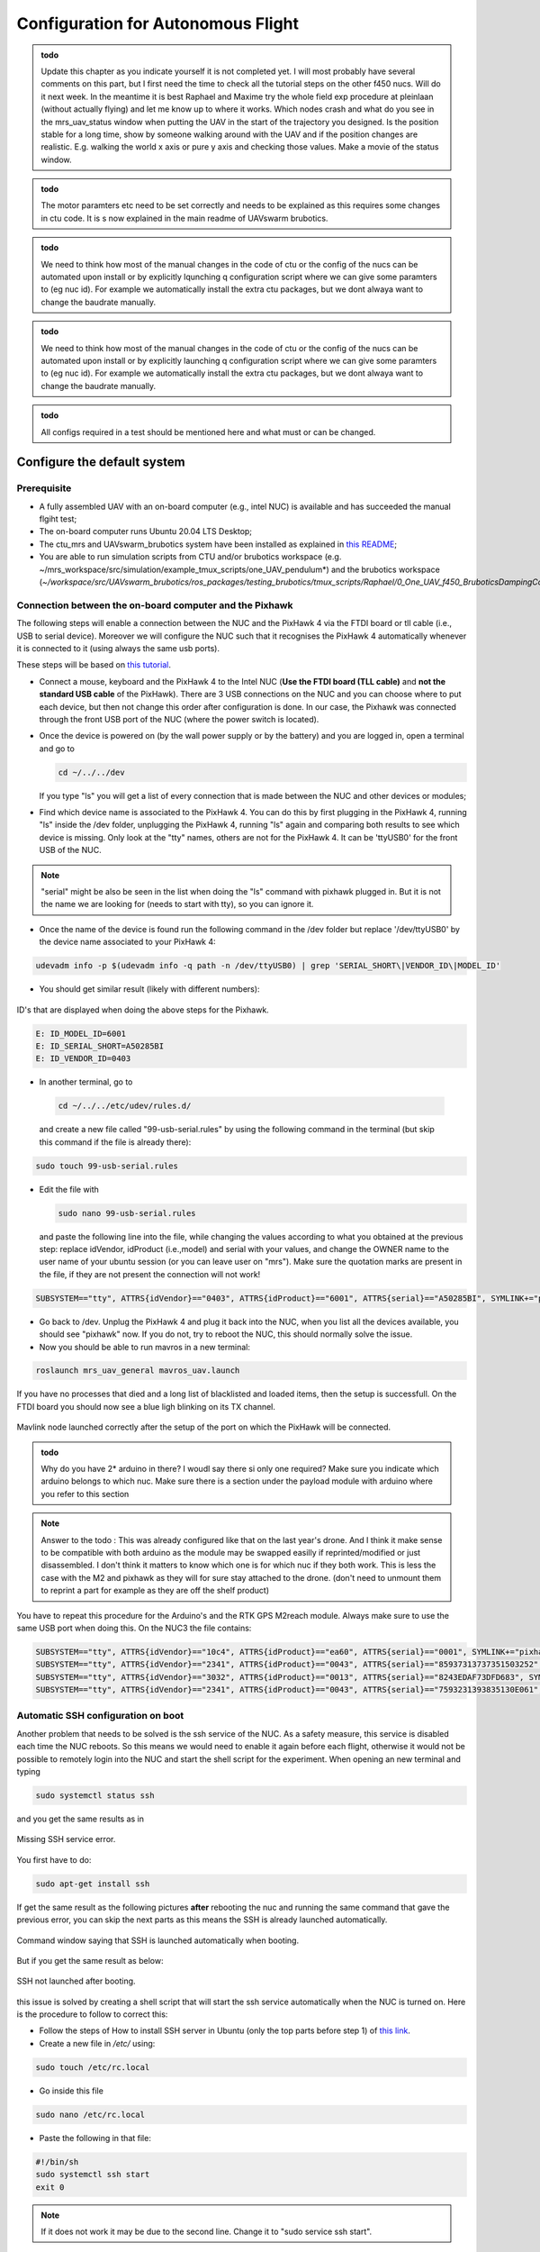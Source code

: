 Configuration for Autonomous Flight
=================================================
.. admonition:: todo

  Update this chapter as you indicate yourself it is not completed yet. 
  I will most probably have several comments on this part, but I first need the time to check all the tutorial steps on the other f450 nucs. Will do it next week. In the meantime it is best Raphael and Maxime try the whole field exp procedure at pleinlaan (without actually flying) and let me know up to where it works. Which nodes crash and what do you see in the mrs_uav_status window when putting the UAV in the start of the trajectory you designed. Is the position stable for a long time, show by someone walking around with the UAV and if the position changes are realistic. E.g. walking the world x axis or pure y axis and checking those values. Make a movie of the status window.


.. admonition:: todo

  The motor paramters etc need to be set correctly and needs to be explained as this requires some changes in ctu code. It is s now explained in the main readme of UAVswarm brubotics.

.. admonition:: todo

  We need to think how most of the manual changes in the code of ctu or the config of the nucs can be automated upon install or by explicitly lqunching q configuration script where we can give some paramters to (eg nuc id). For example we automatically install the extra ctu packages, but we dont alwaya want to change the baudrate manually.

.. admonition:: todo

  We need to think how most of the manual changes in the code of ctu or the config of the nucs can be automated upon install or by explicitly launching q configuration script where we can give some paramters to (eg nuc id). For example we automatically install the extra ctu packages, but we dont alwaya want to change the baudrate manually.

.. admonition:: todo

  All configs required in a test should be mentioned here and what must or can be changed.


Configure the default system
-------------------------------

Prerequisite
^^^^^^^^^^^^^

* A fully assembled UAV with an on-board computer (e.g., intel NUC) is available and has succeeded the manual flgiht test;
* The on-board computer runs Ubuntu 20.04 LTS Desktop;
* The ctu_mrs and UAVswarm_brubotics system have been installed as explained in `this README <https://github.com/mrs-brubotics/UAVswarm_brubotics/blob/master/README.md#installation>`__;
* You are able to run simulation scripts from CTU and/or brubotics workspace (e.g. ~/mrs_workspace/src/simulation/example_tmux_scripts/one_UAV_pendulum*) and the brubotics workspace (*~/workspace/src/UAVswarm_brubotics/ros_packages/testing_brubotics/tmux_scripts/Raphael/0_One_UAV_f450_BruboticsDampingController*)
 

Connection between the on-board computer and the Pixhawk
^^^^^^^^^^^^^^^^^^^^^^^^^^^^^^^^^^^^^^^^^^^^^^^^^^^^^^^^^^^^

The following steps will enable a connection between the NUC and the PixHawk 4 via the FTDI board or tll cable (i.e., USB to serial device). Moreover we will configure the NUC such that it recognises the PixHawk 4 automatically whenever it is connected to it (using always the same usb ports).

These steps will be based on `this tutorial <https://ctu-mrs.github.io/docs/hardware/px4_configuration.html>`__.

* Connect a mouse, keyboard and the PixHawk 4 to the Intel NUC (**Use the FTDI board (TLL cable)** and **not the standard USB cable** of the PixHawk). There are 3 USB connections on the NUC and you can choose where to put each device, but then not change this order after configuration is done. In our case, the Pixhawk was connected through the front USB port of the NUC (where the power switch is located).
  
* Once the device is powered on (by the wall power supply or by the battery) and you are logged in, open a terminal and go to 
  
  .. code-block:: shell

    cd ~/../../dev
    
  If you type "ls" you will get a list of every connection that is made between the NUC and other devices or modules;

* Find which device name is associated to the PixHawk 4. You can do this by first plugging in the PixHawk 4, running "ls" inside the /dev folder, unplugging the PixHawk 4, running "ls" again and comparing both results to see which device is missing. Only look at the "tty" names, others are not for the PixHawk 4. It can be 'ttyUSB0' for the front USB of the NUC.

.. note:: 
	"serial" might be also be seen in the list when doing the "ls" command with pixhawk plugged in. But it is not the name we are looking for (needs to start with tty), so you can ignore it.

* Once the name of the device is found run the following command in the /dev folder but replace '/dev/ttyUSB0' by the device name associated to your PixHawk 4:
  
.. code-block:: shell 

   udevadm info -p $(udevadm info -q path -n /dev/ttyUSB0) | grep 'SERIAL_SHORT\|VENDOR_ID\|MODEL_ID'

* You should get similar result (likely with different numbers):

.. figure:: _static/PixHawkPortDevLs.png
   :width: 800
   :alt: alternate text
   :align: center  

   ID's that are displayed when doing the above steps for the Pixhawk.


.. code-block:: shell

	E: ID_MODEL_ID=6001
	E: ID_SERIAL_SHORT=A50285BI
	E: ID_VENDOR_ID=0403


* In another terminal, go to 

 .. code-block:: shell

    cd ~/../../etc/udev/rules.d/
    
 and create a new file called "99-usb-serial.rules" by using the following command in the terminal (but skip this command if the file is already there):

.. code-block:: shell

	sudo touch 99-usb-serial.rules

* Edit the file with

  .. code-block:: shell

    sudo nano 99-usb-serial.rules
  
  and paste the following line into the file, while changing the values according 
  to what you obtained at the previous step: replace idVendor, idProduct (i.e.,model) and serial with your values, and change the OWNER name to the user name of your ubuntu session (or you can leave user on "mrs"). Make sure the quotation
  marks are present in the file, if they are not present the connection will not work!

.. code-block:: shell 

	SUBSYSTEM=="tty", ATTRS{idVendor}=="0403", ATTRS{idProduct}=="6001", ATTRS{serial}=="A50285BI", SYMLINK+="pixhawk",OWNER="mrs",MODE="0666"
  
* Go back to /dev. Unplug the PixHawk 4 and plug it back into the NUC, when you list all the devices available, you should see "pixhawk" now. If you do not, try to reboot the NUC, this should normally solve the issue.

* Now you should be able to run mavros in a new terminal:

.. code-block:: shell

	roslaunch mrs_uav_general mavros_uav.launch

If you have no processes that died and a long list of blacklisted and loaded items, then the setup is successfull. On the FTDI board you should now see a blue ligh blinking on its TX channel.

.. figure:: _static/CorrectlySetupMavlink.png
   :width: 800
   :alt: alternate text
   :align: center

   Mavlink node launched correctly after the setup of the port on which the PixHawk will be connected.



.. admonition:: todo

  Why do you have 2* arduino in there? I woudl say there si only one required? Make sure you indicate which arduino belongs to which nuc.
  Make sure there is a section under the payload module with arduino where you refer to this section


.. note:: 
  Answer to the todo : This was already configured like that on the last year's drone. And I think it make sense to be compatible with both arduino as the module may be swapped easilly if reprinted/modified or just disassembled. 
  I don't think it matters to know which one is for which nuc if they both work. This is less the case with the M2 and pixhawk as they will for sure stay attached to the drone. (don't need to unmount them to reprint a part for example as they are off the shelf product)


You have to repeat this procedure for the Arduino's and the RTK GPS M2reach module. 
Always make sure to use the same USB port when doing this. 
On the NUC3 the file contains:

.. code-block:: shell
  
  SUBSYSTEM=="tty", ATTRS{idVendor}=="10c4", ATTRS{idProduct}=="ea60", ATTRS{serial}=="0001", SYMLINK+="pixhawk",OWNER="mrs",MODE="0666"
  SUBSYSTEM=="tty", ATTRS{idVendor}=="2341", ATTRS{idProduct}=="0043", ATTRS{serial}=="85937313737351503252", SYMLINK+="arduino",OWNER="vub",MODE="0666"
  SUBSYSTEM=="tty", ATTRS{idVendor}=="3032", ATTRS{idProduct}=="0013", ATTRS{serial}=="8243EDAF73DFD683", SYMLINK+="rtk",OWNER="mrs",MODE="0666"
  SUBSYSTEM=="tty", ATTRS{idVendor}=="2341", ATTRS{idProduct}=="0043", ATTRS{serial}=="7593231393835130E061", SYMLINK+="arduino",OWNER="vub",MODE="0666"


Automatic SSH configuration on boot
^^^^^^^^^^^^^^^^^^^^^^^^^^^^^^^^^^^^^

Another problem that needs to be solved is the ssh service of the NUC. As a safety measure, this service is disabled each time the NUC reboots. So this means we would need to enable it again before each flight, otherwise it would not be possible to remotely login into the NUC and start the shell script for the experiment. When opening an new terminal and typing 

.. code-block:: shell

  sudo systemctl status ssh

and you get the same results as in

.. figure:: _static/SSHCouldnotbefound.png
   :width: 800
   :alt: alternate text
   :align: center

   Missing SSH service error.


You first have to do:

.. code-block:: shell

  sudo apt-get install ssh

If get the same result as the following pictures **after** rebooting the nuc and running the same command that gave the previous error, you can skip the next parts as this means the SSH is already launched automatically.

.. figure:: _static/SShActiveAfterBoot.png
   :width: 800
   :alt: alternate text
   :align: center

   Command window saying that SSH is launched automatically when booting.
  

But if you get the same result as below: 

.. figure:: _static/SSHExpectedBootProblem.png
   :width: 800
   :alt: alternate text
   :align: center

   SSH not launched after booting.


this issue is solved by creating a shell script that will start the ssh service automatically when the NUC is turned on.
Here is the procedure to follow to correct this: 

* Follow the steps of How to install SSH server in Ubuntu (only the top parts before step 1) of `this link <https://www.cyberciti.biz/faq/ubuntu-linux-install-openssh-server/>`__.

* Create a new file in */etc/* using:

.. code-block:: shell
  
  sudo touch /etc/rc.local

* Go inside this file

.. code-block:: shell

  sudo nano /etc/rc.local

* Paste the following in that file: 

.. code-block:: shell
  
  #!/bin/sh
  sudo systemctl ssh start
  exit 0

.. note::

  If it does not work it may be due to the second line. Change it to "sudo service ssh start".

* Make the script executable by running:

.. code-block:: shell

  sudo chmod +x /etc/rc.local

* Reboot to see if it worked. Now when you open a terminal and type:

.. code-block:: shell
  
  sudo systemctl status ssh

You should now get the same result as on the following figure:

.. figure:: _static/SShActiveAfterBoot.png
   :width: 800
   :alt: alternate text
   :align: center

   Command window of the SSH working when booting the NUC.


Before we will shh into the NUC from another ground station device, we will setup the WiFi.

Wireless connection between base station device and on-board NUCs
^^^^^^^^^^^^^^^^^^^^^^^^^^^^^^^^^^^^^^^^^^^^^^^^^^^^^^^^^^^^^^^^^^^^

To be able to remotely control the NUC by SSHing into it from a base/ground-station computer, one needs to configure the WiFi router.

Connect to internet with the router
***************************************

The first essential thing is to have internet access when a machine is connected to the router via Wifi.
To do so, one must follow these steps:

* Power on the router and plug an Ethernet cable in the router’s Internet port.
* Connect your device to the router’s Wi-Fi network. Use the 2.4Gz band only as the 5Gz band gives problems later on with the RTK GPS. The password of the wifi is written at the back of the router.
* Go on the router’s website http://192.168.0.1 (username and psw: "admin" or "admin1" for the new router). Make sure there is no https but just http.
* Go to Quick Setup, Wireless Router, Static Ip and fill in all required information of your network.
 
 
.. admonition:: todo

  maybe info below should be put in info for internal collaborators to which we refer here

If you are at VUB, building Z, R&MM lab, here are the settings you have to put to connect to the network:

.. figure:: _static/RouterIPconfigVUB.png
   :width: 800
   :alt: alternate text
   :align: center

   Settings to put inside router's quick setup tab to connect to the VUB network when at building Z.


If you are at VUB, Pleinlaan 9, -1, here are the settings (of Bryan Convens) you have to put to connect to the network:  

.. admonition:: todo

  test ethernet connection at Pleinlaan (see email helpdesk) and add settings


tp-link 2 (TP-LINK_F404) is already configured and WI-FI works at pleinlaan when connected with the "PL9.-1.54  F8H10" ethernet port.

You should now have internet over the router's wifi with your on-board computers and ground station computer. If it is not the case check if the ethernet port of the wall is working fine (or just test another one).

Now check that all devices are set to connect automatically to the routers network (check the box in the details tab of the network). Each UAV will need to connect automatically to this network (and not to any other available networks) when it reboots.

Configure the static IP of each connected device
****************************************************

Once every PC can access internet on router rename all IP addresses as follows and set Netmask to 255.255.255.0.
The IP of the ground station must be 192.168.0.100, while the IP of the NUC's must be 192.168.0.10X, with X being the one digit number of the NUC.

* Go to WiFi settings, connect to the routers network
* select the router network and under "Details" you find the IPv4 address and the Hardware address corresponds to the MAC address. 
* To change the IP, you go to the IPv4 tab, set to Manual instead of Automatic, and set the IP address and netmask to the value described above. 

.. figure:: _static/IPv4SettingsCorrectNUC.png
   :width: 800
   :alt: alternate text
   :align: center

   IPv4 configuration of nuc3


Note that the DNS server is on automatic but with a certain value. It works without the automatic switch, but if no number is put you might lose internet. 

.. admonition:: todo

  test the above


Then check via ifconfig if the ip adress is set now correctly. You can find back the device IP address and MAC address on Ubuntu by typing "ifconfig" and get as output the **inet (IPv4)** and the **ether (Mac address)**, but make sure you are connected to the router's network:

.. figure:: _static/ifconfigCorrectIP.png
   :width: 800
   :alt: alternate text
   :align: center

   ifconfig result to find the IP and mac adress of the NUC on UBUNTU.


The last one is the information corresponding to the NUC, as you can see by its IP address that corresponds to what we just configured (meaning that it is configured correctly). If for some reason the IP address is not the new configured one, just disconnect and reconnect to the router's wifi and it should be fine.

You can also very that this information can be found in the details tab of the network settings.

.. admonition:: todo

  add picture of same device as above

In order to ensure that each WiFi-enabled device connects always with the same IP address to the router's network, one also needs to link the MAC address of that device to its chosen static IP. This can be done in the router's configuration website. To do so, go to the IP & MAC Binding tab:

.. figure:: _static/IPMACBinding.png
   :width: 800
   :alt: alternate text
   :align: center

   IP and Mac adress displayed in the Binding tab. Should contains all the devices you will used and their correct MAC Adress alongside the IPV4 you just configured.


and search for the IP of the UAV's on-board computer as well as for the ground station computer. Check that the MAC adress associated with the IP of each device is coherent with what ifconfig was returning.
If this is not, as some NUC can be used for a while as a UAV's on-board computer and then be used for ground station, meaning that the ground station IP will be used with another MAC address, one can click on edit and enter the correct one or delete and just enter a new one: 

.. figure:: _static/BindingSettingsNUC6.png
   :width: 800
   :alt: alternate text
   :align: center

   IP and MAC adress are set there. 


.. admonition:: note

  The latest list of MAC & IP bindings can be found `here <https://docs.google.com/spreadsheets/d/1OeYaRcWuatpoextDXPVYNa4SpufYrAW9z_JnPSXWZe0/edit?usp=sharing>`__.
  [Cannot access the link from nuc3]rb 

.. admonition:: todo

  check if we can add multiple deives with same ip but dofferent MAC? E.g. 2 ground station devices. Deos ti still work?


Normally you should still be able to access internet (always check), but also you should be able to PING and SSH between the devices.
For example for nuc3:

.. code-block:: shell
  
  ping 192.168.0.103

.. figure:: _static/pingNUC6toNUC3.png
   :width: 800
   :alt: alternate text
   :align: center

   Ping to nuc3


.. code-block:: shell
  
  ssh  nuc3@192.168.0.103


.. figure:: _static/sshnuc.png
   :width: 800
   :alt: alternate text
   :align: center

   SSH into nuc3


.. admonition:: note

  If SHH returns the warning "REMOTE HOST IDENTIFICATION HAS CHANGED!", consider editing or delting the /.ssh/known_hosts file as explained `here <https://kinsta.com/knowledgebase/warning-remote-host-identification-has-changed/>`__.


Once you have SSHed in the on-board computer from the ground station computer, you can navigate to a test folder and launch any script, for example a simulation script and verify if it works:

.. figure:: _static/SSHworking.png
   :width: 800
   :alt: alternate text
   :align: center

   Launch of a simulation on nuc3 from the ground station through an SSH. 

To exit the device you SSHed into, type the following in the terminal:

.. code-block:: shell
  
  exit shh


Configure the RTK system
--------------------------

The Real-Time Kinematic (RTK) GPS system is composed of the Emlid Reach RS2 as the ’base’ an the Emlid Reach M2 attached to the UAV as the ’rover’. To the latter is connected the Multi-band GNSS antenna. The RTK is a GPS-based positioning system that allows to get cm-precise XYZ position from Global
Navigation Satellite System (GNSS) measurements. The base and rover setup will help to get the RTK precision. Simply explained, the RTK system consists of the base (i.e., Reach RS2), the device that does not move, and the rover (i.e., Reach M2), the device attached to the UAV. Both devices individually can get
GNSS measurements with usual GPS precision. The RTK system computes the baseline, the difference between both measurements, which gives the rover’s position relative to the base.

.. figure:: _static/mappingkit.jpg
   :width: 800
   :alt: alternate text
   :align: center

   RS2 reach (base), the M2 reach (rover) and its antenna and cables.


.. admonition:: note

  Regularly reinstall the ReachView3 app on your phone. This can be a cause of not finding the WiFi hotspot of the reach device.

.. admonition:: note

  Regularly update the firmware version of both the Reach RS2 and Reach M2 devices.
  In order to find newest available firmware version, make sure you connected the reach device to the router with internet access, otherwise it will always tell it is up to date with the latest firmware although it is not the case.
  The current firmware versions are:

    * Reach RS2: v27
    * Reach M2 uav1:
    * Reach M2 uav2:
    * Reach M2 uav3:
    * Reach M2 uav4:
    * Reach M2 uav5: v27



.. admonition:: todo

  fill in above list


.. note::

  If there is (another) router powered on that was previously already configured and to which the reach RS2 or reach M2 is automatically connected on boot to the router's network, you have to power off the router first to see the Wi-Fi hotspot of the emlid device.


Basic Reach RS2 base configuration
^^^^^^^^^^^^^^^^^^^^^^^^^^^^^^^^^^^^^

It is advised to read everything in the `manufacturer's tutorial on the Reach RS2 <https://docs.emlid.com/reachrs2/>`__. It contains a `QuickStart procedure <https://docs.emlid.com/reachrs2/quickstart>`__ that should be followed for the setup on the actual Reach RS2 hardware. Follow these Sections:

* `Getting started with Reach RS2: <https://emlid.com/reachrs2/rs2/>`__ First connect the router via ethernet cable to the internet. On your smartphone, download the `ReachView3 App <https://play.google.com/store/apps/details?id=com.emlid.reachview3>`__ , available on iOS and Android; and connect your device to the WiFi Hotspot of the Reach RS2 *reach\_m2\_xx* and password *emlidreach*. Connect your phone to the Reach RS2 Wi-Fi hotspot and in the ReachView3 app, then connect the Reach RS2 to your router (on the ReachView3 app go to Settings, Wi-Fi, and connect to the router, enter the router's password that you find on the bottom of the router). You will be disconnected on your phone, since the Reach RS2 is now connected to the router. Now connect also your smartphone to the same router that had internet access. In the ReachView3 app (Settings, General, Device and hotspot name) change the default name *reachRS2* to *reachRS2-base*.

* `First setup: <https://docs.emlid.com/reachrs2/quickstart/first-setup>`__ When the router is connected to internet, the Reach RS2 firmware can be updated. The router can now be disconnected from the internet. When restarting Reach RS2, it now connects automatically to the router and the bars moving in the Reach Panel show Reach RS2 is ready for work.

* `Base and Rover setup <https://docs.emlid.com/reachrs2/quickstart/base-rover-setup>`__ (cannot be executed since we do not use two Reach RS2 and only one for the base).

* `Connecting Reach to Internet via Wi-Fi <https://docs.emlid.com/reachrs2/quickstart/connecting-to-wifi>`__.

* `Working with NTRIP service <https://docs.emlid.com/reachrs2/rtk-quickstart/ntrip-workflow>`__ (only follow Update Reach, and Provide Reach with a clear sky view Section).


The Reach RS2 device is now initialized and ready for custom set-up.

Basic Reach M2 rover configuration
^^^^^^^^^^^^^^^^^^^^^^^^^^^^^^^^^^^^^

It is advised to read everything in the `manufacturer's tutorial on the Reach M2 <https://docs.emlid.com/reachm2/>`__. It contains a `QuickStart procedure <https://docs.emlid.com/reach/quickstart>`__ that should be followed for the setup on the actual Reach M2 hardware. Follow these Sections:


* `First setup <https://docs.emlid.com/reachm2/quickstart/first-setup>`__ Follow the same steps as for the Reach RS2 (connection to internet via router, update its firmware).

* `Base and Rover setup <https://docs.emlid.com/reach/before-you-start/first-setup>`__ In the ReachView3 app, change the default name *reach* to *reachM2-rover-id*, where *id* is the id of the on-board computer (e.g. *id* =3 for nuc3). This is to ensure all Reach M2 devices in the multi-robot system have different names when connected to the Wi-Fi network of the router. In the ReachView3 app, select the device and open the Reach Panel. 

* `Connecting Reach to Internet via Wi-Fi <https://docs.emlid.com/reachrs2/quickstart/connecting-to-wifi>`__

* `Working with NTRIP service <https://docs.emlid.com/reachrs2/rtk-quickstart/ntrip-workflow>`__ (only follow Update Reach, and Provide Reach with a clear sky view Section).

The Reach M2 device is now initialized and ready for custom set-up.

Configure the IP & MAC binding of all reach devices
^^^^^^^^^^^^^^^^^^^^^^^^^^^^^^^^^^^^^^^^^^^^^^^^^^^^^^

Log in to the `router's confuration page <http://192.168.0.1/>`__ and update the following settings by binding the MAC address with a chosen static IP for each reach base and rover device:

* In the DHCP tab, Address Reservation, add or edit the MAC and IP and enable all. If you would enter the same IP for different devices (with different MAC) an error code will be returned.
* In the IP & MAC Binding tab, Binding Settings, add or edit the MAC and IP and enable all. If you would enter the same IP for different devices (with different MAC) an error code will be returned.

.. admonition:: note

  The latest list of MAC & IP bindings can be found `here <https://docs.google.com/spreadsheets/d/1OeYaRcWuatpoextDXPVYNa4SpufYrAW9z_JnPSXWZe0/edit?usp=sharing>`__.

.. admonition:: note

  In order to identify the MAC address of a device, connect the device to the router's network. Then under DHCP, DHCP Clients List, take a look at which MAC disappears when you power off the device or at least disconnect it from the network. Use this tab to check wether the device that has a unique MAC has the correct IP address.

.. admonition:: note

  Make sure that all on-board computers ONLY automatically connect to the network of the configured router(s) and disable automatic connections to ANY other known networks (see Details tab of the network settings). On the ground station it does not matter to which the device automatically connects, as long as the user manually connects to the network of the router he/she wants to use.

Now that all reach devices are known to the router's network always with the same static IP, we advice now to save bookmarks on the ground station machine for all reach devices so they can be accessed quickly. Then in the browser go to `http://192.168.0.200 <http://192.168.0.200>`__ for the base and `http://192.168.0.203 <http://192.168.0.203>`__ for rover 3 (again without an s in http!).

Specific Reach RS2 & M2 settings
^^^^^^^^^^^^^^^^^^^^^^^^^^^^^^^^^^^^^^^^^

In the pictures below the settings of both reach devices are detailed. All the latter settings can also be seen in the pictures contained in `this issue on RTK setup of the MRS UAV system <https://github.com/ctu-mrs/mrs_uav_system/issues/77>`__, but these are outdated as they were taken with an older firmware version. More info about `RTK settings <https://docs.emlid.com/reachrs/reach-panel/rtk-settings/>`__ can be found in the link. 

We advise to enable these settings via the ground station machine that is connected to the router's WiFi network. 

For the Reach RS2 **base** setup use the following settings: 

* In RTK settings tab, change the RTK positioning mode from the default Kinematic to Static;
* In RTK settings tab, select all GNSS; 
* In RTK settings tab, increase the update rate from 1Hz to maximum of 10Hz (will even not always work at 10Hz). 


For the Reach M2 **rover** setup use the following settings:

* The only point to emphasize here is, when configuring the Reach M2 rover, be sure to choose in *Position output* tab, "USB-To-PC" and format of messages as "NMEA". If you do not, the system will not be able to read to messages. Select output 1 serial, Device USB-to-PC and then format NMEA. Output 2 should be sett to off 
  
  
You should obtain a ReachView tab in the browser (or in the app) like this (do not mind the "no connection" message), the grey bars represents the GPS data from the base. 


.. figure:: _static/baserover.png
   :width: 800
   :alt: alternate text
   :align: center

   EMLID ReachView - Reach M2 (rover) with base correction from Reach RS2 
   


Here are the correct parameters for the *Base*:

.. figure:: _static/base/Base-mode.png
   :width: 800
   :alt: alternate text
   :align: center

   Base mode tab

.. figure:: _static/base/Correction-input.png
   :width: 800
   :alt: alternate text
   :align: center

   Correction input tab

.. figure:: _static/base/Position-output.png
   :width: 800
   :alt: alternate text
   :align: center

   Position output tab TODO!!!!!!!!!!!!!!!!!!!!!!!!!

.. admonition:: todo

  As there is some confusion of the baadrate required in rober and base: try the settings of the tutorial (base 115200 and rover 9600) which should be how you received base and rover and the settings how the base is currently configured(base 9600 rover 9600). Indicate here what works and what not. Also indicate if both would work. 
  The one presented above works. Still need to try with both at 9600. But I expect it works as well.


.. figure:: _static/base/RTK-Settings.png
   :width: 800
   :alt: alternate text
   :align: center

   RTK settings tab

.. figure:: _static/base/Status.png
   :width: 800
   :alt: alternate text
   :align: center

   Status tab

.. admonition:: todo

  Make new picture of status tab when on the field with good reception (fix)


Here are the correct settings for each *Rover*:

.. figure:: _static/rover/Base-mode.png
   :width: 800
   :alt: alternate text
   :align: center

   Base mode tab
   
.. figure:: _static/rover/Correction-input.png
   :width: 800
   :alt: alternate text
   :align: center

   Correction input tab

.. figure:: _static/rover/Position-output.png
   :width: 800
   :alt: alternate text
   :align: center

   Position output tab

.. figure:: _static/rover/RTK-Settings.png
   :width: 800
   :alt: alternate text
   :align: center

   RTK settings tab

.. figure:: _static/rover/Status.png
   :width: 800
   :alt: alternate text
   :align: center

   Status tab


.. admonition:: todo

  Make new picture of status tab when on the field with good reception (fix)



Connection between the on-board computer and the Reach M2
^^^^^^^^^^^^^^^^^^^^^^^^^^^^^^^^^^^^^^^^^^^^^^^^^^^^^^^^^^^^
Follow the same steps as explained under *Connection between the on-board computer and the Pixhawk* to connect each Reach M2 with its on-board computer. When replugging the reach M2, wait sufficiently long before calling the udevadm info command. It could be "ttyACM0". Call these modules "rtk" under SYMLINK. Note that when you did not update firmware of reach M2 module yet, the udevadm command does not return ID_SERIAL_SHORT. So update first the firmware as explained before!


Example of a good configuration of the Reach devices before an experiment
^^^^^^^^^^^^^^^^^^^^^^^^^^^^^^^^^^^^^^^^^^^^^^^^^^^^^^^^^^^^^^^^^^^^^^^^^^^^

.. admonition:: todo

  show via text and pictures before you launch a simple autonomoustest, how it should look like. better to move this after the paramter configs as that should be done first.


Additional tips when using reach devices
^^^^^^^^^^^^^^^^^^^^^^^^^^^^^^^^^^^^^^^^^^^

* Due to a damaged antenna cable which was not well connected (the gold pin did not come far enough out), the reach M2 was sometimes not accessible up to a point that even the ReachView 3 app did not show its WiFi hotspot anymore. Although it was visible under WiFi of phone or router, it could not be seen in the app. We saw the green LED was always blinking once a second and nnever got solid green. We replaced the cable and it worked fine again. But note that for it to make the hotspot you need good satelite visiblity (go outside!), otherwise in the app it is not visible! Some additional info can be found on `the LED status <https://docs.emlid.com/reach/led-status/>`__, on `hotspot not visible in the app <https://community.emlid.com/t/reach-m2-unable-to-access-reach-view-hot-spot-as-well/20015>`__, on `Reach M2 not found in the app <https://community.emlid.com/t/m2-does-not-open-reachview-2-26/24872/13>`__, and on `reach rs green status light blinks <https://community.emlid.com/t/reach-rs-green-status-light-continually-blinks/20536/5>`__.
* In case very strange situations occur you could consider firmware reflashing of the reach device as explained in `this link <https://docs.emlid.com/reachm2/tutorials/firmware-reflashing>`__. 
* The mac address of the reach modules is not written somewhere on the device itself but shows up under the router's DHPC setting together with its IP address. Some guide to finding mac address can be found `here <ttps://quasiengineer.dev/tech/guides/three-simple-ways-to-find-mac-address/>`__.
* Only as a last resolution to unsolved issues, one could reset the router configration back to default. Note that you will ahve to configure all IP & MAC binding again.
* Rebooting a reach device via the app helps if the IP address is not corresponding to the MAC address. It is only configured correctly if you see for the connected devices a Lease time "permanent" without giving a time in minutes and seconds it was connected before.



Configure the Nimbro network
-------------------------------

This section will describe the different steps you have to follow in order to set up the Nimbro network.
This network will allow you to share the required information between 2 or more UAVs in simulation and olsa in hardware tests.
First of all we suggest to just read (without doing) through the following files: `Nimbro Network - ROS transport for high-latency <https://github.com/ctu-mrs/nimbro_network>`__' , `nimbro_topic_transport <https://github.com/ctu-mrs/nimbro_network/tree/master/nimbro_topic_transport>`__ ("The
fundamental choice you have is whether you want to use the TCP or the UDP protocol. They explain
for what each is used." 


Configure the CTU MRS and brubotics sytems
------------------------------------------------
This section will cover the different files and parameters that must be configured prior to launching a test on hardware. Might be good to print this and the next section "Autonomous flight procedure" to have it easilly available on site, and to check each point before lauching any test (i.e., as a check list before takeoff).
Before doing anything, check that all the workspaces build correctly and that the code are up to date. Additionnal advices can be found `here <https://ctu-mrs.github.io/docs/system/preparing_for_a_real-world_experiment.html>`__, in MRS tutorial. Always refer to this tutorial when something seems unclear and update this one with the additionnal informations you needed.

Adapt MRS code
^^^^^^^^^^^^^^

Several things have to be modified in the default code from MRS to work with the hardware presented here. Except indication, all the files are in packages from MRS, located in *~/mrs_workspace/src/uav_core/ros_packages*

* **Configuration file for the RTK** Go to the `config file <https://github.com/ctu-mrs/mrs_uav_odometry/blob/master/config/uav/rtk.yaml>`__ of the rtk and change "altitude_estimator: "HEIGHT" to "altitude_estimator:
  "RTK"; 

.. figure:: _static/AltitudeEstimator.png
   :width: 350
   :alt: alternate text
   :align: center

   Change active estimator to RTK.

.. admonition:: todo

  Looks like RTK was already in the available parameters, so this step might be useless. but to be sure it started with the RTK I changed it anyway.


* **In case an error regarding the baudrate is experience when launching RTK node** (normally MRS solved the issue): Go to the `launch file <https://github.com/ctu-mrs/mrs_serial/blob/master/launch/rtk.launch>`__ (you can find it here : *~/workspace/src/mrs_serial*)of the rtk and modify your baudrate according to the baudrate of the reach m2
  (and NOT reachS2) that you’ve set up in previous section "Config RTK". Sometimes even when this baudrate is specified
  and correct you can obtain an error when launching the rtk launch file. This error says that your
  baudrate is unsupported and gives you a random number. If you want to bypass this error you will
  have to impose your baudrate in the `nmea_parser.cpp <https://github.com/ctu-mrs/mrs_serial/blob/master/src/nmea_parser.cpp>`__ file and add this line after the parameters are
  loaded; [I did not had this issue]RB

    .. figure:: _static/BaudrateRTK.png
      :width: 600
      :alt: alternate text
      :align: center

      Manually set baudrate of the RTK in its config file.


* **Bashrc configuration** : 

  * The name of the UAV has to be changed. This variable defines the UAV’s namespace, all the ROS nodes of the MRS UAV System will run under the namespace /$UAV_NAME/node_name. The UAV_NAME should match the /etc/hostname of the onboard computer.
    In our case this is looks like "nuc3-NUC10i7FNK". This should be changed in the *~/.basrc* in home folder of the nuc. Then it must be changed as well in `config file <https://github.com/ctu-mrs/mrs_uav_general/blob/master/config/uav_names.yaml>`__ of the uav names. Delete all the names present in the robot_names list and 
    put the names of all the UAVs you are using. For more informations about the bashrc file and its parameters, checkout this part of the `tutorial <https://ctu-mrs.github.io/docs/system/bashrc_configuration.html#what-is-basrc>`__ of MRS.
  
  * The mass of the UAV must also be changed to fit the one of your UAV. 
  
  * Same comment for the type of UAV and odometry type. 
  
  Here is the correct looking section of the Bashrc file :

  .. figure:: _static/BashrcConfigAutonomous.png
    :width: 800
    :alt: alternate text
    :align: center

    Correct configuration of the bash.rc file. See Nimbro parameters as the UAV_NAME might change. 

  When modifying the bashrc file, you need to execute the following command before launching some scripts : 

  .. code-block:: shell

    source ~/.bashrc

  Otherwise you could get an error related to an invalid ns (i.e. namespace). This is because the namespace used in our launch script is the UAV_NAME defined in this bashrc file. 
  So if it is not sourced correctly, it cannot be found by ROS. 

.. admonition:: todo

  Bryan : Do you prefer to use uav1(2,3,..) as name and change hostname of the nuc (as they need to be the same). Or should we use the current default hostname of the nuc (nuc3-NUC10i7FNK) straight away ? 
  Looks cleaner to use uav1 but dont know if it can create other problems to change the PC name. (By changing it in etc/hostname).
  Update : I tried to keep the hostname of the PC (nuc3-NUC10i7FNK) as UAVNAME, but it displayed an error when launching scripts, because of the "-". So I changed it to uav1 and it seemed to work eventhought this is not the same as the hostname. 
  If it's working I guess I don't have to change the hostname of the PC ?

.. note:: 

  Before launching any script, double check that every .bashrc file is correct for every UAV. 
  In addition to that, a precise planning of each test that are going to be made must be done BEFORE the test day. 
  Each different test folder must be prepared, the code reviewed and ready. 
  Simulations must work perfectly as well before doing hardware test. This is essential to not waste time on site changing parameters and trying to debug software issues. 


* **Shell script to lauch a test:** Create your custom tmux shell script in your test folder or use the simple `just_flying.sh <https://github.com/ctu-mrs/uav_core/blob/master/tmux_scripts/just_flying.sh>`__ script from MRS as a start. This is the equivalent of the Session file for the simulation part.
  You'll put there all the nodes that you need to launch to perform your test, as well as the custom configs related (e.g. lauching your controller with the correct parameters). As in simulation you'll also devide all nodes i
  Add the following line for the RTK GPS:

    .. code-block:: shell 
      
      'rtk' 'WaitForRos; roslaunch mrs\_serial rtk.launch'
      

  In Bryan folder here is the line that there is for the launch of the rtk.

    .. code-block:: shell 

      'rtk_serial' 'waitForRos; roslaunch mrs_serial rtk.launch baudrate:=9600'


  .. admonition:: todo

    I guess it solves the issue with the baudrate without having to manually modify it as explained above ?

  .. admonition:: todo
    
    When launching the shell script on Sunday, I got an error about a missing RTK.yaml config file. Turns out this was named rtk.yaml and not RTK.yaml. 
    Its location was : "~/mrs_workspace/src/uav_core/ros_packages/mrs_uav_odometry/config/uav$ ". By copy pasting and renaming one of the two copy to RTK.yaml it seemd to work. I don't know why it's not coherent with the other scripts as it seems it's only in the MRS files/workspace.


  Indicate the name of the project, e.g "One_UAV_validation_encoder" and also indicate the MAIN_DIR where the bag files of the test will be saved.
  
  .. figure:: _static/ShellScriptNAmeAndMainDir.png
    :width: 500
    :alt: alternate text
    :align: center

    Name of the project and the location where the ROSbag will be logged.




* **Modifying the shell script for load controller/tracker:** As the controllers need additionnal parameters to work, these need to be exported as well. 
  * The following lines has to be added before the "input" section of the shell script :

  .. code-block:: shell

      # following commands will be executed first in each window
      pre_input="export LOAD_MASS=0.0954; export CABLE_LENGTH=0.75; export LOAD_GAIN_SWITCH=false; mkdir -p $MAIN_DIR/$PROJECT_NAME"

    The mass of the load, the cable length and the LOAD_gain switch  are set here (true means that the controller will be the load damping controller, false will be the the regular se3copy controller).
    Make sure to only put environmental variables that will be changed often between tests there, and keep the standard ones that will remains identical (e.g. Name, mass of uav, type of odometry, etc) in the bashrc where they should not be modified often.  
    Make sure to not touch the end of the shell script, after the "DO NO MODIFY BELOW" comment. This should be already well configured.

  * Add also this line among the other nodes to launch the code of the Arduino via its launch file.

  .. code-block:: shell
 
    'encoder' 'waitForRos; roslaunch testing_brubotics arduino.launch
    '

* **Add trajectory**: In order to ask a trajectory to the UAV (e.g. a step in all 3 directions), one must create a txt file with the trajectory encoded in it. 
  This can be done by adding the following lines in the input of the tmux session (Always change the name of the folders accordingly to your folders and files):

  .. code-block:: shell

      'goto_start' 'WaitForRos; roslaunch testing_brubotics load_trajectory.launch file:=tmux_scripts/load_transportation/1_one_UAV_validation_encoder/trajectories/movement1_uav1.txt; rosservice call /'"$UAV_NAME"'/control_manager/goto_trajectory_start
    '
      'start_challenge' 'waitForRos; history -s rosservice call /'"$UAV_NAME"'/control_manager/start_trajectory_tracking
    '
  
  As "history -s" is present, you'll have to navigate to the correct tmux tab to launch this trajectory when needed. To generate these .txt files, follow the next section.

When your shell script is ready, try to launch it (remotely to test as well the network) without making the UAV take-off (not toggle the take off switch of the transmitter) to see if no error is displayed. Errors can easilly happens if indentation and spaces are not consistent, so this must be checked several times to ensure that no problem will occur during a real take-off.


* **Custom configurations** In your folder where the just_flying.sh template is pasted, create a folder custom_configs where you will put your yaml files to overwrite
  the parameters from the differents launch files. The yaml files you need are :

    * `world_hardware.yaml <https://github.com/ctu-mrs/mrs_uav_general/blob/master/config/worlds/world_simulation.yaml>`__ : add the actual lat-long coordinates of the BASE in the utm_origin_lat-long
      part. This will ensure the right computation of the baseline. Be as precise as you can on the lat
      long value. This has to be done everytime you move the RTK base, and to be double checked everytime before making the UAV take off, as it might be dangerous. 

    * `rtk_republisher.yaml <https://github.com/ctu-mrs/mrs_uav_odometry/blob/master/config/rtk_republisher.yaml>`__ : not necessary but if you plan to use all the topics related to the rtk (that's what they said in the overleaf), the
      offset x-y should be the latlong coordinates of the base CONVERTED in UTM coordinates (what does it change to use directly the UTM values of the StatusTab of the base ? instead of converting the x y value back to this ?). 
      Useless ? Not done in Bryan's folder. I did not do it on sunday, maybe it caused issues with the position. I'll try to add it thuesday?

    * Odometry.yalm should contain all the changes made to your odometry parameters (w.r.t the default values set by MRS here `mrs_uav_odometry/config <https://github.com/ctu-mrs/mrs_uav_odometry/blob/master/config/>`__ and 
      more particularly in *default_config.yaml* where you can choose the estimator you want. 

      .. code-block:: xml

        lateral_estimator = 'RTK'
        altitude_estimator = 'RTK'
        altitude :
        use_rtk_altitude = true
      
      You can also play with the Q and R matrices of the altitude and latitude estimator. For more
      information about the Kalman filter, read the `Wikipedia page <https://en.wikipedia.org/wiki/Kalman_filter>`__. But here, remember than if you
      want in the odometry to put the emphasis more on the RTK measurements, just reduce the value
      of the R of the height_rtk and pos_rtk. Add the following lines on your odometry.yaml :
      
      .. code-block:: xml
      
        altitude :
        R:
        height_rtk: [0.01]
        lateral :
        R:
        pos_rtk: [0.01]
      
      To go further, you can also disable the fusing operation by disabling the fusion of the vel_baro
      measurement in the altitude_estimator.yaml but this is unsafe.

    * `uav_manager.yaml <https://github.com/ctu-mrs/mrs_uav_general/blob/master/config/default/uav_manager>`__ : To set up the takeoff height as desired and put the `max_thrust <https://github.com/ctu-mrs/mrs_uav_general/blob/master/config/default/uav_manager#L71>`__ to 1 to avoid
      most of undesired elandings.

      .. figure:: _static/ExampleUavManagerConfig.png
        :width: 800
        :alt: alternate text
        :align: center

        UAV manager config file.

      Be sure to allow the overwriting by adding in your custom scripts the config and link it to the right
      custom config file :


    * Make sure that the config files you make are loaded in the start shell script, and overwrite the default parameters.

      .. code-block:: shell

          'Control' 'waitForRos;
          roslaunch controllers_brubotics controllers_brubotics.launch custom_config_se3_copy_controller:=custom_configs/gains/hardware/se3_copy.yaml custom_config_se3_brubotics_controller:=custom_configs/gains/hardware/se3_brubotics.yaml;
          roslaunch trackers_brubotics trackers_brubotics.launch custom_config_dergbryan_tracker:=custom_configs/gains/dergbryan.yaml;
          roslaunch mrs_uav_general core.launch WORLD_FILE:=custom_configs/world_hardware.yaml config_control_manager:=custom_configs/control_manager.yaml config_uav_manager:=custom_configs/uav_manager.yaml config_odometry:=custom_configs/odometry.yaml config_constraint_manager:=custom_configs/constraint_manager.yaml config_se3_controller:=custom_configs/gains/hardware/se3.yaml config_motor_params:=custom_configs/motor_params_hardware.yaml
        '
      
      As some parameters are not the same in the simulation and the hardware tests, put the custom configs files in another folder than the one used for simulation, and double check that you load the correct one in both situations. 

.. admonition:: todo

  (Comment that was in the overleaf : [For the moment, the offset in Z is weird and the current solution is to
  add an 66.75 offset in the odometry.cpp.] See if it will be necessary to do the same this year or if we do not have this issue.)


How to generate trajectory files
^^^^^^^^^^^^^^^^^^^^^^^^^^^^^^^^
In this subsection, the procedure to follow in order to generate the correct trajectory text file for hardware test will be presented.
Note that you must create a new trajectory adapted to each test you do and double check that it is coherent with the UAV's position and the topology of your terrain. (You don't want the UAV to go unstable if the start of the trajectory is 9m away from the actual position of your UAV.)
Also never use the "goto" services from the Status tab when doing real experiments. As you need to type the positions manually, it is very dangerous in case a typo is entered there. Always use predefined trajectory text files.
`This MRS package <https://github.com/ctu-mrs/mrs_uav_trajectory_generation>`__ provides a method for generation a time-parametrized trajectory out of a path (a sequence of waypoints). The resulting trajectory satisfies the current dynamics constraints of the UAV and completes the path in minimum possible time. The maximum deviation of the resulting trajectory from the supplied path is a user-configurable parameter.
To actually generate these "path" text files, you need to use this Matlab function, and call it throught another matlab file, placed in your own test script folder. You can use this script as a template, and modify it according to your needs.
You need to specify the following parameters :

* Sampling time dt : Must not be changed as MRS package uses 0.01 in its launch scripts.

* The number of samples you want for each steps. To compute it, specify the period (in secondes) you want for each step. This will specify if the step will be aggressive or very slow. 
  
  .. admonition:: todo
      
      For now is put on : int64([1.0, 6.0, 6.0, 6.0, 6.0]/dt); Does it's okay for our first non too aggressive steps ? I guess checking what it does in simulation is a good indicator. 


* The initial position at which the UAV will start its trajectory. In practice, the UAV must be close to that point, when it take off. Then it will be first ask to the UAV to go towards this start point, before launching the full trajectory.

* The length of the step.

  .. note::

    It is always good practice to generate different trajectories when testing things on real hardware. For example, when doing steps tests, it is good to first test out very small tests, then do a larger one, and then a even larger one.


* Specify the name you want for the text file that will be generated. 

Then a plot will generate to allow you to see the waypoints you generated. Check that it's what you wanted, and then move the .txt file to your testing folder, in a trajectory subfolder where you'll put all the trajectories related to that test.

.. figure:: _static/TrajectoryGenerationExample.png
  :width: 800
  :alt: alternate text
  :align: center

  Example of a trajectory generated from position (5,5). Step size is 1m.


How to estimate the motor parameters
^^^^^^^^^^^^^^^^^^^^^^^^^^^^^^^^^^^^

.. admonition:: todo

  I moved the motor parameters here (taken from *Project Certified Correct Control of UAVs with Cable-Suspended-Payload* as I think it's needed for all experiments, with or without payload. So makes more sense to put it with the rest here. 
  

Since the UAV build presented in previous sections is not the same as the one built by CTU-MRS, the motor parameters might be differents. These parameters are important when converting the force vector (computed in the controller) into a thrust value.
Indeed, CTU MRS provides function that will link the physical force that is required into a throttle value between 0 and 1 that can be given as instruction to the Pixhawk autopilot. 
But to translate this information correctly, the motors parameters must be evaluated. 
This can be done following this steps : 

   * I assume your controller has an integrator in the height active with sufficient gain (use same value as default integral gains of the Se3Controller of ctu) and is configured using the motor params determined for the T650 hardware estimated by (`see ctu <https://github.com/ctu-mrs/mrs_uav_controllers/blob/master/config/uav/t650/motor_params_default.yaml>`__). Always use feedforward term to compensate total mass of uav and payload.
   * Make sure you have fully charged batteries from which you start each experiment.
   * Attach a load of mass m_l to the UAV of mass m_uav. 
   * To know the whole thrust (or mass) range you should have tested before (with small steps what the max payload is the UAV can still takeoff safely, be carefull). Always stay 20% below when you see full throttle is not able to takeoff the UAV. Write down the last total mass for which it could takeoff and the one for which it just could not. This is the physical total thrust constraint.
     Can this be done with manual flight ? As we control the throttle manually. When the joystick all the way up do not take off we know it's at the limit. 
   * write down m_l and m_uav and compute the total m_total = m_m + m_uav.
   * Do a test where you let the UAV with a load attached hover at a fixed position, far enough from the ground (avoid ground effect, e.g. 3m high). Make sure the load is not swinging so either tape it (strongly) to the frame or use a sufficiently long cable.
   * You log (rosbag) over time (each exp about same length, e.g. 10 minutes of flight data) the battery voltage (starting from fully charged), the thrust command your controller produces (value between 0 and 1) and the UAV position in xyz. 
   * Repeat this process for increasing masses m_l (and m_l + m_uav) within (the full range of) the thrust capabilities of the UAV. Take about 4-5 total masses over the whole range (above nominal weight), one can be without any additional payload. 
   * See which thrust constant you found for the UAV by computing it as (`in ctu's file <https://github.com/ctu-mrs/uav_core/tree/master/miscellaneous/thrust_constants/uav_thrust_curve_estimation>`__). Show me using the max, avg and min value of trust you logged to compensate the same mass (because battery voltage drops over time). 
   * Plot the data voltage, pos, trust over time and a line that corresponds to hover thrust = totalmass*g.
   * Push matlab file on github and wetransfer me the matlab and rosbags. 
   * Repeat this process for both UAVs.
   * Are the min, max, avg thrust constants different from what ctu obtained (they have 2 models for T650, so check both)? How far are is the min to max for each UAV? How different is it between 2 UAVs?
   * Based on the above answers we have to make them a function of the motor voltage (as this decreases during operation).

To record the voltage, probably look at Mavros/battery topic. Check when pixhawk running.










.. `This MRS package <https://github.com/ctu-mrs/mrs_uav_trajectory_generation>`__ provides a method for generation a time-parametrized trajectory out of a path (a sequence of waypoints). The resulting trajectory satisfies the current dynamics constraints of the UAV and completes the path in minimum possible time. The maximum deviation of the resulting trajectory from the supplied path is a user-configurable parameter.


.. .. admonition:: todo

..   following part is redundant with what is written in the next part "Autonomous flight procedure". Delete it as soon as the part is validated and complete. 

.. With this all done, follow those steps when your UAV is outside: 

.. * First wait for the RTK FIX. You can see it in the EMLID ReachView of the Reach M2. Just access
..   it by typing its IP address on your browser
..   Figure 4.36: Look at the RTK Status at the top right corner in the EMLID ReachView App on your
..   browser (possible in the app also)

.. * Launch the .sh script

.. * Wait for the convergence to the current altitude of the UAV. It takes more or less 10 seconds

.. * Arm the UAV with the C switch (down position) and put it the the desired flight mode with the A
..   switch (UP = manual, Middle = ALTCTL, DOWN = POSCTL) MAXIME : This is not how we defined the switch : Need to be adapted in " autonomous flight procedure" section

.. * Put the UAV in offboard mode with the B switch (down position). The UAV will takeoff automatically.

.. * Now you can send it to a setpoint with a rosservice command or through the status tab
..   Note that each battery can withstand more or less 2 flights. So prepare well your experiment. Make
..   sure the batteries are at 16.8V (fully charged for 4S) before you start to fly. When the battery voltage is
..   close to 14 V, it is better to not take off in order to avoid damage to the batteries. This can be changed
..   in the px4_config.yaml BUT you definitely shouldn’t change this value.


Cable-Suspended Payload Module
------------------------------

.. admonition:: todo

   Raphael: Explain all you need to configure the module. Done

Arduino setup
^^^^^^^^^^^^^^^

Configure the NUC to recognize the Arduino port
^^^^^^^^^^^^^^^^^^^^^^^^^^^^^^^^^^^^^^^^^^^^^^^^^^^^^^^^
To be sure that the Arduino is recognized by the NUC everytime it is plugged in, one must do the following steps :

Once the Arduino is correctly connected to the computer using the lower USB port at the back of the nuc, it will show up as something similar to /dev/ttyUSB0. 
To find what port is used type the following command and use this name for the next command in the terminal : 

.. code-block:: shell

  ls -l /dev/ttyACM*

This should give the port to which the Arduino Uno is connected. Replace in the next
command the correct port and paste it in the terminal : 

.. code-block:: shell

  udevadm info -p $(udevadm info -q path -n /dev/ttyACM0) | grep 'SERIAL_SHORT\|VENDOR_ID\|MODEL_ID'

This should return the an information similar to what can be seen here under (Values might be different): 

.. code-block:: shell 

    E: ID_MODEL_ID=0043
    E: ID_SERIAL_SHORT=757363033363518031F0
    E: ID_VENDOR_ID=2341

Then create a new file (or edit it if you already done this part for the Pixhawk or for the RTK Gps) in /etc/udev/rules.d/ and call it 99-usb-serial.rules. Paste the fol-
lowing line in this text document and change it with the information obtained by using
previous command : 

.. code-block:: shell 

  SUBSYSTEM=="tty", ATTRS{idVendor}=="2341", ATTRS{idProduct}=="0043", ATTRS{serial}=="757363033363518031F0", SYMLINK+="arduino",
  OWNER="vub",MODE="0666"

To validate that this link has been done correctly, connect the arduino to its USB port and go to the folder /dev then type ls in a terminal opened there. It should display "Arduino" in the list of device.

In the mrs serial package a new launch file should be created for example arduino.launch
with the correct baudrate and port:

.. admonition:: todo

   Raphael: you say to create such a launch file in the serial package, but I see this file in our testing package. Please be specific on what should be done. Also specify on which original launch file of ctu this was based. See `Communication between arduino and ROS using mrs_serial package <https://github.com/ctu-mrs/mrs_uav_system/issues/48>`__.

.. code-block:: xml

  <launch>

    <arg name="UAV_NAME" default="$(optenv UAV_NAME uav)" />
    <arg name="name" default="" />
    <arg name="portname" default="/dev/arduino" />  <!-- INPUT : Put the correct port for the Arduino -->
    <arg name="baudrate" default="9600" /> <!-- INPUT : Put the correct baudrate for the Arduino, should be 9600 if using the same script -->
    <!-- "/dev/arduino" baudrate: 9600 19200 38400 57600 115200 230400 460800 500000 576000 921600-->
    <arg name="profiler" default="$(optenv PROFILER false)" />

    <arg name="swap_garmins" default="$(optenv SWAP_GARMINS false)" />

    <!-- will it run using GNU debugger? -->
    <arg name="DEBUG" default="false" />
    <arg unless="$(arg DEBUG)" name="launch_prefix_debug" value=""/>
    <arg     if="$(arg DEBUG)" name="launch_prefix_debug" value="debug_roslaunch"/>

    <!-- will it run as standalone nodelet or using a nodelet manager? -->
    <arg name="standalone" default="true" />
    <arg name="manager" default="$(arg UAV_NAME)_bacaprotocol_manager" />
    <arg name="n_threads" default="8" />
    <arg unless="$(arg standalone)" name="nodelet" value="load"/>
    <arg     if="$(arg standalone)" name="nodelet" value="standalone"/>
    <arg unless="$(arg standalone)" name="nodelet_manager" value="$(arg manager)"/>
    <arg     if="$(arg standalone)" name="nodelet_manager" value=""/>

    <group ns="$(arg UAV_NAME)">

      <!-- launch the nodelet -->
      <node pkg="nodelet" type="nodelet" name="serial" args="$(arg nodelet) baca_protocol/BacaProtocol $(arg nodelet_manager)" launch-prefix="$(arg launch_prefix_debug)" output="screen">

        <param name="uav_name" type="string" value="$(arg UAV_NAME)"/>

        <rosparam file="$(find mrs_serial)/config/mrs_serial.yaml" />

        <param name="enable_profiler" type="bool" value="$(arg profiler)" />
        <param name="portname" value="$(arg portname)"/>
        <param name="baudrate" value="$(arg baudrate)"/>
        <param name="use_timeout" value="false"/>

        <param name="swap_garmins" value="$(arg swap_garmins)"/>

        <!-- Publishers -->
        <remap from="~range" to="/$(arg UAV_NAME)/garmin/range" />
        <remap from="~range_up" to="/$(arg UAV_NAME)/garmin/range_up" />
        <remap from="~profiler" to="profiler" />
        <remap from="~baca_protocol_out" to="~received_message" />

          <!-- Subscribers -->
        <remap from="~baca_protocol_in" to="~send_message" />
        <remap from="~raw_in" to="~send_raw_message" />

      </node>

    </group>

  </launch>

Note that arduino is now the name used to identify the port at which we connect it. (instead of ttyACM0)
It is then possible to do roslaunch and subscribe to the topic in a new terminal using the following two commands : 

.. code-block:: shell

  roslaunch mrs_serial arduino.launch
  rostopic echo /uav1/serial/received_message

This can, as usual be automated in a shell script file.

BACA Protocol in Arduino code
^^^^^^^^^^^^^^^^^^^^^^^^^^^^^^^

To use the encoder among the ROS framework, one has to use the `BACA protocol <https://github.com/ctu-mrs/mrs_serial>`__ to send the relevant data via the USB port of the arduino, to the NUC.
The following function is implemented in the Arduino to correctly transform the data and send it to ROS.

.. note::

    More info can be found in these issues: `Communication between arduino and ROS using mrs_serial package <https://github.com/ctu-mrs/mrs_uav_system/issues/48>`__ and `Convert BACA to int in ROS <https://github.com/ctu-mrs/mrs_uav_system/issues/53>`__


Then a node will be able to subscribe to a specific topic to read this data flow, and use it for measuring the load's position.
Here is the full function used:

.. code-block:: arduino

  //communication with ROS
  void send_data(int16_t data, int16_t message_id) {
    uint8_t checksum = 0;
    uint8_t payload_size = 3;

    byte bytes[2];
    //split 16 bit integer to two 8 bit integers
    bytes[0] = (data >> 8) & 0xFF;
    bytes[1] = data & 0xFF;

    //message start
    Serial.write('b');
    checksum += 'b';

    //payload size
    Serial.write(payload_size);
    checksum += payload_size;

    //payload
    Serial.write(message_id); // message_id
    checksum += message_id;

    Serial.write(bytes[0]);
    checksum += bytes[0];

    Serial.write(bytes[1]);
    checksum += bytes[1];

    //checksum
    Serial.write(checksum);
  }

The message is defined as below:

.. code-block:: cpp

  ['b'][payload_size][payload_0(=message_id)][payload_1]...[payload_n][checksum]

Between each brackets, there is one eight bit value. The message starts with the
character "b". Then the size of the message is defined in the next eight bit value. This
represents how long the transferred data is. The message id is then next, to differentiate
the various sensors. Finally the last byte is the checksum. This is calculated as follows:

.. code-block:: arduino

  uint8_t checksum = 'b' + payload_size + payload0 + payload1 + payload_n

This checksum is calculated and put to the end of the message. ROS calculates this checksum again
and compares to see if it is the same. In case there is a difference, the data was not
transferred correctly and the message is discarded. 

To enable the communication with ROS, one must change the first line of the code to switch from "MATLAB communication" to "Ros communication"

.. code-block:: arduino

  bool Communication_Matlab = false; //set to true if communicating with Matlab and false to comminicate with ROS

Here are the steps to reproduce to validate the good working of the encoder system :

* **Create a new testing folder** that will be used to this purpose, similar to TODO add link to my folder once fully validated.

* **Test the launch file** of the node receiving the messages from the arduino. To do so, add this line in the session.yalm related to your simulations :

  .. code-block:: yaml

    - encoder:
        layout: tiled
        panes:
          - waitForControl; history -s roslaunch testing_brubotics arduino.launch


  Then launch a simulation and navigate to the encoder tab, to monitor if the node is launching properly.
  Here is what should be monitored, indicating that the messages are well received, with very few checksum errors as expected.

  .. figure:: _static/ArduinoLaunchOk.png
    :width: 800
    :alt: alternate text
    :align: center

    Arduino node launched correctly.
  
* **Create shell file for hardware test** : As the data coming from the arduino is only the angle, but also some reference number (to identify which encoder angle it is) and a the value of the checksum is received, 
  one must process these messages. This is done in the controller's callback that is called everytime a new message comes from the serial port. 
  In order to monitor that the received message is accurately giving the good position, and validate the position of the load (computed mathematically) and the physical joint at once, it is therefore better to do this doing a hovering test directly.
  And to do so, a shell script must be created, as presented earlier in section ??? above.

  .. code-block:: shell

    # following commands will be executed first in each window
    pre_input="export LOAD_MASS=0.5; export CABLE_LENGTH=1.065; export LOAD_GAIN_SWITCH=false; mkdir -p $MAIN_DIR/$PROJECT_NAME"
    # DO NOT PUT SPACES IN THE NAMES
    input=(
      'Roscore' 'roscore
    '
      'Rosbag' 'waitForRos; rosrun mrs_uav_general record.sh
    '
      'Sensors' 'waitForRos; roslaunch mrs_uav_general sensors.launch
    '
      'Status' 'waitForRos; roslaunch mrs_uav_status status.launch
    '
      'Control' 'waitForRos;
      roslaunch controllers_brubotics controllers_brubotics.launch custom_config_se3_copy_controller:=custom_configs/gains/hardware/se3_copy.yaml custom_config_se3_brubotics_controller:=custom_configs/gains/hardware/se3_brubotics.yaml;
      roslaunch trackers_brubotics trackers_brubotics.launch custom_config_dergbryan_tracker:=custom_configs/gains/dergbryan.yaml;
      roslaunch mrs_uav_general core.launch WORLD_FILE:=custom_configs/world_hardware.yaml config_control_manager:=custom_configs/control_manager.yaml config_uav_manager:=custom_configs/uav_manager.yaml config_odometry:=custom_configs/odometry.yaml config_constraint_manager:=custom_configs/constraint_manager.yaml config_se3_controller:=custom_configs/gains/hardware/se3.yaml config_motor_params:=custom_configs/motor_params_hardware.yaml
    '
      'AutoStart' 'waitForRos; roslaunch mrs_uav_general automatic_start.launch
    '
      'slow_odom' 'waitForRos; rostopic echo /'"$UAV_NAME"'/odometry/slow_odom
    '
      'odom_diag' 'waitForRos; rostopic echo /'"$UAV_NAME"'/odometry/diagnostics
    '
      'mavros_diag' 'waitForRos; rostopic echo /'"$UAV_NAME"'/mavros_interface/diagnostics
    '
      'rtk_serial' 'waitForRos; roslaunch mrs_serial rtk.launch baudrate:=9600
    '
    #   'load_trajectory' 'waitForRos; history -s roslaunch testing_brubotics trajectory_bryan.launch file:=tmux_scripts/bryan/regulation_control_predictions_one_UAV_rtk/trajectories/'"$STEP_SIZE"'
    # '
    #   'goto_trajectory_start' 'waitForRos; history -s rosservice call /'"$UAV_NAME"'/control_manager/goto_trajectory_start
    # '
    #   'start_trajectory_tracking' 'waitForRos; history -s rosservice call /'"$UAV_NAME"'/control_manager/start_trajectory_tracking
    # '
      'kernel_log' 'tail -f /var/log/kern.log -n 100
    '
      'encoder' 'waitForRos; roslaunch testing_brubotics arduino.launch
    '
    )

  Note that the trajectory related lines have been commented as the UAV will only be hovering while validating this part.
  The data will be logged in the folder you gave (by default bag_files) above, and then you can proceed with the standard procedure to generate matlab plots.
  The function allowing to plot these values can be found `here <https://github.com/mrs-brubotics/testing_brubotics/blob/master/generic_matlab_plots/add_your_custom_plot_functions_here/ThesisB/plot_encoder_validation.m>`__



.. admonition:: todo

  In the controller and trackers code, one can subscribe to the topic : "/*UAVNAME$/serial/received_message" to get the data coming from the BACA protocol. 
  This has not been tested more yet, a test will probably be made at VUB asap. I think the folder *https://github.com/mrs-brubotics/testing_brubotics/tree/master/tmux_scripts/load_transportation/1_one_UAV_validation_encoder*
  was made for this by last year students, but it is probably already flying. There is probably a way to launch the BACA protocol without having to fly the UAV (even with the standard non-damping controller). 

  record.sh how do we chosse which topic? MRS says it's easier to exclude topics rather than specifying which to record but Where to do that ? Is it not better do ask a similar command as in the session-sim.yml ? With all the topics listed?

Raphael : Remaining parts to transpose are "4.14.4 Modifying the MRS code", "4.15 Making the UAV take off and fly", "4.16 Set up the Nimbro parameters according to MRS" 
maybe the part about take off and fly is redundant with the Hardware.rst written already in this tutorial. Check before doing it.
Done except Nimbro as I'll do it when working on two UAVs. 

